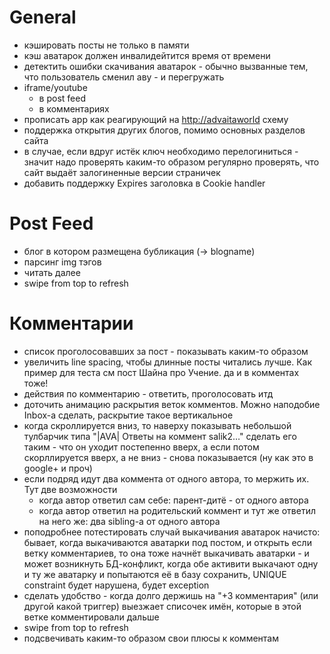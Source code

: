 * General
  - кэшировать посты не только в памяти
  - кэш аватарок должен инвалидейтится время от времени
  - детектить ошибки скачивания аватарок - обычно вызванные тем, что пользователь сменил аву - и перегружать
  - iframe/youtube
    * в post feed
    * в комментариях
  - прописать app как реагирующий на http://advaitaworld схему
  - поддержка открытия других блогов, помимо основных разделов сайта
  - в случае, если вдруг истёк ключ необходимо перелогиниться - значит надо проверять каким-то образом
    регулярно проверять, что сайт выдаёт залогиненные версии страничек
  - добавить поддержку Expires заголовка в Cookie handler
* Post Feed
  - блог в котором размещена бубликация (-> blogname)
  - парсинг img тэгов
  - читать далее
  - swipe from top to refresh
* Комментарии
  - список проголосовавших за пост - показывать каким-то образом
  - увеличить line spacing, чтобы длинные посты читались лучше. Как пример для теста см пост Шайна про Учение.
    да и в комментах тоже!
  - действия по комментарию - ответить, проголосовать итд
  - доточить анимацию раскрытия веток комментов. Можно наподобие Inbox-а сделать, раскрытие такое вертикальное
  - когда скроллируется вниз, то наверху показывать небольшой тулбарчик типа "|AVA| Ответы на коммент salik2..."
    сделать его таким - что он уходит постепенно вверх, а если потом скорллируется вверх, а не вниз - снова показывается
    (ну как это в google+ и проч)
  - если подряд идут два коммента от одного автора, то мержить их. Тут две возможности
    * когда автор ответил сам себе: парент-дитё - от одного автора
    * когда автор ответил на родительский коммент и тут же ответил на него же: два sibling-а от одного автора
  - поподробнее потестировать случай выкачивания аватарок начисто:
    бывает, когда выкачиваются аватарки под постом, и открыть если ветку комментариев, то
    она тоже начнёт выкачивать аватарки - и может возникнуть БД-конфликт, когда обе активити
    выкачают одну и ту же аватарку и попытаются её в базу сохранить, UNIQUE constraint будет
    нарушена, будет exception
  - сделать удобство - когда долго держишь на "+3 комментария" (или другой какой триггер) выезжает списочек имён,
    которые в этой ветке комментировали дальше
  - swipe from top to refresh
  - подсвечивать каким-то образом свои плюсы к комментам
